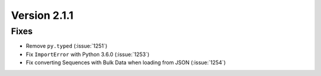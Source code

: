 Version 2.1.1
=============

Fixes
-----

* Remove ``py.typed`` (:issue:`1251`)
* Fix ``ImportError`` with Python 3.6.0 (:issue:`1253`)
* Fix converting Sequences with Bulk Data when loading from JSON
  (:issue:`1254`)
